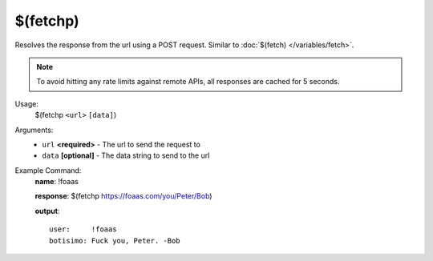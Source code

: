 $(fetchp)
=========

Resolves the response from the url using a POST request. Similar to :doc:`$(fetch) </variables/fetch>`.

.. note::

    To avoid hitting any rate limits against remote APIs, all responses are cached for 5 seconds.

Usage:
    $(fetchp ``<url>`` ``[data]``)

Arguments:
    * ``url`` **<required>** - The url to send the request to
    * ``data`` **[optional]** - The data string to send to the url

Example Command:
    **name**: !foaas

    **response**: $(fetchp https://foaas.com/you/Peter/Bob)

    **output**::

        user:     !foaas
        botisimo: Fuck you, Peter. -Bob
